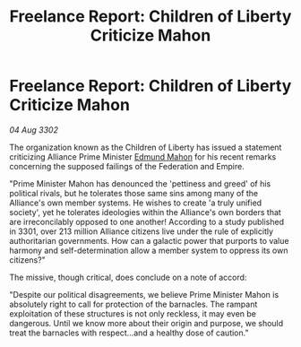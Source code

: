 :PROPERTIES:
:ID:       aa6f6309-dc7c-40be-9c64-bd24de1a7d23
:END:
#+title: Freelance Report: Children of Liberty Criticize Mahon
#+filetags: :Empire:Alliance:Federation:3302:galnet:

* Freelance Report: Children of Liberty Criticize Mahon

/04 Aug 3302/

The organization known as the Children of Liberty has issued a statement criticizing Alliance Prime Minister [[id:da80c263-3c2d-43dd-ab3f-1fbf40490f74][Edmund Mahon]] for his recent remarks concerning the supposed failings of the Federation and Empire. 

"Prime Minister Mahon has denounced the 'pettiness and greed' of his political rivals, but he tolerates those same sins among many of the Alliance's own member systems. He wishes to create 'a truly unified society', yet he tolerates ideologies within the Alliance's own borders that are irreconcilably opposed to one another! According to a study published in 3301, over 213 million Alliance citizens live under the rule of explicitly authoritarian governments. How can a galactic power that purports to value harmony and self-determination allow a member system to oppress its own citizens?" 

The missive, though critical, does conclude on a note of accord: 

"Despite our political disagreements, we believe Prime Minister Mahon is absolutely right to call for protection of the barnacles. The rampant exploitation of these structures is not only reckless, it may even be dangerous. Until we know more about their origin and purpose, we should treat the barnacles with respect...and a healthy dose of caution."
